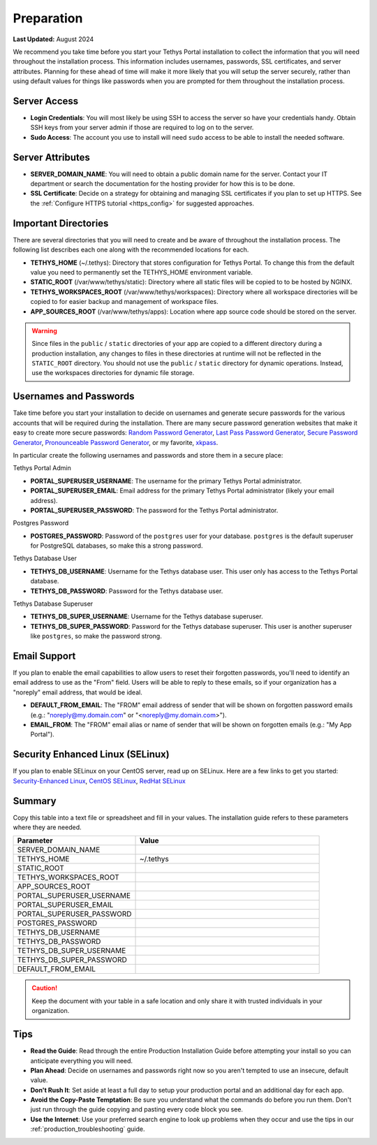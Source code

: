 .. _production_preparation:

***********
Preparation
***********

**Last Updated:** August 2024

We recommend you take time before you start your Tethys Portal installation to collect the information that you will need throughout the installation process. This information includes usernames, passwords, SSL certificates, and server attributes. Planning for these ahead of time will make it more likely that you will setup the server securely, rather than using default values for things like passwords when you are prompted for them throughout the installation process.

Server Access
=============

* **Login Credentials**: You will most likely be using SSH to access the server so have your credentials handy. Obtain SSH keys from your server admin if those are required to log on to the server.
* **Sudo Access**: The account you use to install will need ``sudo`` access to be able to install the needed software.

Server Attributes
=================

* **SERVER_DOMAIN_NAME**: You will need to obtain a public domain name for the server. Contact your IT department or search the documentation for the hosting provider for how this is to be done.
* **SSL Certificate**: Decide on a strategy for obtaining and managing SSL certificates if you plan to set up HTTPS. See the :ref:`Configure HTTPS tutorial <https_config>` for suggested approaches.

Important Directories
=====================

There are several directories that you will need to create and be aware of throughout the installation process. The following list describes each one along with the recommended locations for each.

* **TETHYS_HOME** (~/.tethys): Directory that stores configuration for Tethys Portal. To change this from the default value you need to permanently set the TETHYS_HOME environment variable.
* **STATIC_ROOT** (/var/www/tethys/static): Directory where all static files will be copied to to be hosted by NGINX.
* **TETHYS_WORKSPACES_ROOT** (/var/www/tethys/workspaces): Directory where all workspace directories will be copied to for easier backup and management of workspace files.
* **APP_SOURCES_ROOT** (/var/www/tethys/apps): Location where app source code should be stored on the server.

.. warning::

    Since files in the ``public`` / ``static`` directories of your app are copied to a different directory during a production installation, any changes to files in these directories at runtime will not be reflected in the ``STATIC_ROOT`` directory. You should not use the ``public`` / ``static`` directory for dynamic operations. Instead, use the workspaces directories for dynamic file storage.

Usernames and Passwords
=======================

Take time before you start your installation to decide on usernames and generate secure passwords for the various accounts that will be required during the installation. There are many secure password generation websites that make it easy to create more secure passwords: `Random Password Generator <https://www.random.org/passwords/>`_, `Last Pass Password Generator <https://www.lastpass.com/password-generator>`_, `Secure Password Generator <https://passwordsgenerator.net/>`_, `Pronounceable Password Generator <https://www.warpconduit.net/password-generator/>`_, or my favorite, `xkpass <https://xkpasswd.net/s/>`_.

In particular create the following usernames and passwords and store them in a secure place:

Tethys Portal Admin

* **PORTAL_SUPERUSER_USERNAME**: The username for the primary Tethys Portal administrator.
* **PORTAL_SUPERUSER_EMAIL**: Email address for the primary Tethys Portal administrator (likely your email address).
* **PORTAL_SUPERUSER_PASSWORD**: The password for the Tethys Portal administrator.

Postgres Password

* **POSTGRES_PASSWORD**: Password of the ``postgres`` user for your database. ``postgres`` is the default superuser for PostgreSQL databases, so make this a strong password.

Tethys Database User

* **TETHYS_DB_USERNAME**: Username for the Tethys database user. This user only has access to the Tethys Portal database.
* **TETHYS_DB_PASSWORD**: Password for the Tethys database user.

Tethys Database Superuser

* **TETHYS_DB_SUPER_USERNAME**: Username for the Tethys database superuser.
* **TETHYS_DB_SUPER_PASSWORD**: Password for the Tethys database superuser. This user is another superuser like ``postgres``, so make the password strong.

Email Support
=============

If you plan to enable the email capabilities to allow users to reset their forgotten passwords, you'll need to identify an email address to use as the "From" field. Users will be able to reply to these emails, so if your organization has a "noreply" email address, that would be ideal.

* **DEFAULT_FROM_EMAIL**: The "FROM" email address of sender that will be shown on forgotten password emails (e.g.: "noreply@my.domain.com" or "<noreply@my.domain.com>").
* **EMAIL_FROM**: The "FROM" email alias or name of sender that will be shown on forgotten emails (e.g.: "My App Portal").

Security Enhanced Linux (SELinux)
=================================

If you plan to enable SELinux on your CentOS server, read up on SELinux. Here are a few links to get you started: `Security-Enhanced Linux <https://en.wikipedia.org/wiki/Security-Enhanced_Linux>`_, `CentOS SELinux <https://wiki.centos.org/HowTos/SELinux>`_, `RedHat SELinux <https://access.redhat.com/documentation/en-us/red_hat_enterprise_linux/5/html/deployment_guide/ch-selinux>`_

Summary
=======

Copy this table into a text file or spreadsheet and fill in your values. The installation guide refers to these parameters where they are needed.

.. list-table::
    :widths: 2 3
    :header-rows: 1

    * - Parameter
      - Value
    * - SERVER_DOMAIN_NAME
      -
    * - TETHYS_HOME
      - ~/.tethys
    * - STATIC_ROOT
      - 
    * - TETHYS_WORKSPACES_ROOT
      -
    * - APP_SOURCES_ROOT
      -
    * - PORTAL_SUPERUSER_USERNAME
      -
    * - PORTAL_SUPERUSER_EMAIL
      -
    * - PORTAL_SUPERUSER_PASSWORD
      -
    * - POSTGRES_PASSWORD
      -
    * - TETHYS_DB_USERNAME
      -
    * - TETHYS_DB_PASSWORD
      -
    * - TETHYS_DB_SUPER_USERNAME
      -
    * - TETHYS_DB_SUPER_PASSWORD
      -
    * - DEFAULT_FROM_EMAIL
      -

.. caution::

    Keep the document with your table in a safe location and only share it with trusted individuals in your organization.


Tips
====

* **Read the Guide**: Read through the entire Production Installation Guide before attempting your install so you can anticipate everything you will need.
* **Plan Ahead**: Decide on usernames and passwords right now so you aren't tempted to use an insecure, default value.
* **Don't Rush It**: Set aside at least a full day to setup your production portal and an additional day for each app.
* **Avoid the Copy-Paste Temptation**: Be sure you understand what the commands do before you run them. Don't just run through the guide copying and pasting every code block you see.
* **Use the Internet**: Use your preferred search engine to look up problems when they occur and use the tips in our :ref:`production_troubleshooting` guide.
